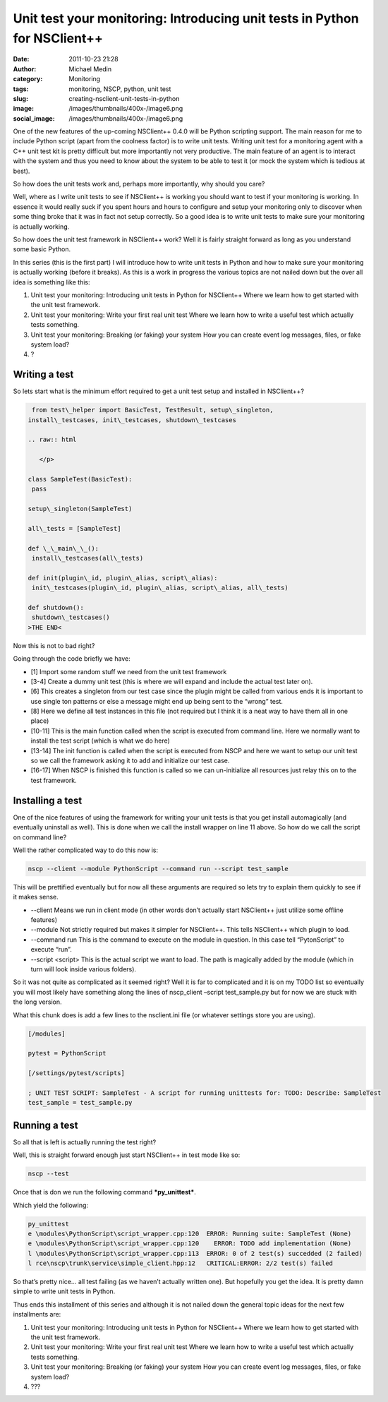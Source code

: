 Unit test your monitoring: Introducing unit tests in Python for NSClient++
##########################################################################
:date: 2011-10-23 21:28
:author: Michael Medin
:category: Monitoring
:tags: monitoring, NSCP, python, unit test
:slug: creating-nsclient-unit-tests-in-python
:image: /images/thumbnails/400x-/image6.png
:social_image: /images/thumbnails/400x-/image6.png

One of the new features of the up-coming NSClient++ 0.4.0 will be Python
scripting support. The main reason for me to include Python script
(apart from the coolness factor) is to write unit tests. Writing unit
test for a monitoring agent with a C++ unit test kit is pretty difficult
but more importantly not very productive. The main feature of an agent
is to interact with the system and thus you need to know about the
system to be able to test it (or mock the system which is tedious at
best).

.. PELICAN_END_SUMMARY

So how does the unit tests work and, perhaps more importantly, why
should you care?

Well, where as I write unit tests to see if NSClient++ is working you
should want to test if your monitoring is working. In essence it would
really suck if you spent hours and hours to configure and setup your
monitoring only to discover when some thing broke that it was in fact
not setup correctly. So a good idea is to write unit tests to make sure
your monitoring is actually working.

So how does the unit test framework in NSClient++ work? Well it is
fairly straight forward as long as you understand some basic Python.

In this series (this is the first part) I will introduce how to write
unit tests in Python and how to make sure your monitoring is actually
working (before it breaks). As this is a work in progress the various
topics are not nailed down but the over all idea is something like this:

#. Unit test your monitoring: Introducing unit tests in Python for
   NSClient++
   Where we learn how to get started with the unit test framework.
#. Unit test your monitoring: Write your first real unit test
   Where we learn how to write a useful test which actually tests
   something.
#. Unit test your monitoring: Breaking (or faking) your system
   How you can create event log messages, files, or fake system load?
#. ?

Writing a test
==============

So lets start what is the minimum effort required to get a unit test
setup and installed in NSClient++?

.. code-block:: python

     from test\_helper import BasicTest, TestResult, setup\_singleton,
    install\_testcases, init\_testcases, shutdown\_testcases
    
    .. raw:: html
    
       </p>
    
    class SampleTest(BasicTest):
     pass
    
    setup\_singleton(SampleTest)
    
    all\_tests = [SampleTest]
    
    def \_\_main\_\_():
     install\_testcases(all\_tests)
    
    def init(plugin\_id, plugin\_alias, script\_alias):
     init\_testcases(plugin\_id, plugin\_alias, script\_alias, all\_tests)
    
    def shutdown():
     shutdown\_testcases()
    >THE END<

Now this is not to bad right?

Going through the code briefly we have:

-  [1] Import some random stuff we need from the unit test framework
-  [3-4] Create a dummy unit test (this is where we will expand and
   include the actual test later on).
-  [6] This creates a singleton from our test case since the plugin
   might be called from various ends it is important to use single ton
   patterns or else a message might end up being sent to the “wrong”
   test.
-  [8] Here we define all test instances in this file (not required but
   I think it is a neat way to have them all in one place)
-  [10-11] This is the main function called when the script is executed
   from command line. Here we normally want to install the test script
   (which is what we do here)
-  [13-14] The init function is called when the script is executed from
   NSCP and here we want to setup our unit test so we call the framework
   asking it to add and initialize our test case.
-  [16-17] When NSCP is finished this function is called so we can
   un-initialize all resources just relay this on to the test framework.

Installing a test
=================

One of the nice features of using the framework for writing your unit
tests is that you get install automagically (and eventually uninstall as
well). This is done when we call the install wrapper on line 11 above.
So how do we call the script on command line?

Well the rather complicated way to do this now is:

.. code-block:: text

    nscp --client --module PythonScript --command run --script test_sample

This will be prettified eventually but for now all these arguments are
required so lets try to explain them quickly to see if it makes sense.

-  --client
   Means we run in client mode (in other words don’t actually start
   NSClient++ just utilize some offline features)
-  --module
   Not strictly required but makes it simpler for NSClient++. This
   tells NSClient++ which plugin to load.
-  --command run
   This is the command to execute on the module in question. In this
   case tell “PytonScript” to execute “run”.
-  --script <script>
   This is the actual script we want to load. The path is magically
   added by the module (which in turn will look inside various folders).

So it was not quite as complicated as it seemed right? Well it is far to
complicated and it is on my TODO list so eventually you will most likely
have something along the lines of nscp_client –script test_sample.py
but for now we are stuck with the long version.

What this chunk does is add a few lines to the nsclient.ini file (or
whatever settings store you are using).

.. code-block:: text

    [/modules]

    pytest = PythonScript

    [/settings/pytest/scripts]

    ; UNIT TEST SCRIPT: SampleTest - A script for running unittests for: TODO: Describe: SampleTest
    test_sample = test_sample.py

Running a test
==============

So all that is left is actually running the test right?

Well, this is straight forward enough just start NSClient++ in test mode
like so:

.. code-block:: text

    nscp --test

Once that is don we run the following command ***py_unittest***.

Which yield the following:

.. code-block:: text

    py_unittest
    e \modules\PythonScript\script_wrapper.cpp:120  ERROR: Running suite: SampleTest (None)
    e \modules\PythonScript\script_wrapper.cpp:120    ERROR: TODO add implementation (None)
    l \modules\PythonScript\script_wrapper.cpp:113  ERROR: 0 of 2 test(s) succedded (2 failed)
    l rce\nscp\trunk\service\simple_client.hpp:12   CRITICAL:ERROR: 2/2 test(s) failed

So that’s pretty nice… all test failing (as we haven’t actually written
one). But hopefully you get the idea. It is pretty damn simple to write
unit tests in Python.

Thus ends this installment of this series and although it is not nailed
down the general topic ideas for the next few installments are:

#. Unit test your monitoring: Introducing unit tests in Python for
   NSClient++
   Where we learn how to get started with the unit test framework.
#. Unit test your monitoring: Write your first real unit test
   Where we learn how to write a useful test which actually tests
   something.
#. Unit test your monitoring: Breaking (or faking) your system
   How you can create event log messages, files, or fake system load?
#. ???

